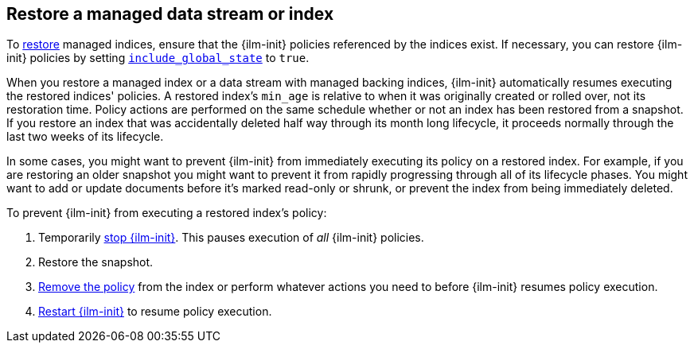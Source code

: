 [role="xpack"]
[[index-lifecycle-and-snapshots]]
== Restore a managed data stream or index

To <<restore-snapshot-api,restore>> managed indices, ensure that the {ilm-init}
policies referenced by the indices exist. If necessary, you can restore
{ilm-init} policies by setting
<<restore-snapshot-api-request-body,`include_global_state`>> to `true`. 

When you restore a managed index or a data stream with managed backing indices, 
{ilm-init} automatically resumes executing the restored indices' policies.
A restored index's `min_age` is relative to when it was originally created or rolled over, 
not its restoration time. 
Policy actions are performed on the same schedule whether or not 
an index has been restored from a snapshot.
If you restore an index that was accidentally deleted half way through its month long lifecycle,
it proceeds normally through the last two weeks of its lifecycle.

In some cases, you might want to prevent {ilm-init} from immediately executing
its policy on a restored index.
For example, if you are restoring an older snapshot you might want to 
prevent it from rapidly progressing through all of its lifecycle phases. 
You might want to add or update documents before it's marked read-only or shrunk, 
or prevent the index from being immediately deleted.

To prevent {ilm-init} from executing a restored index's policy:

1. Temporarily <<ilm-stop,stop {ilm-init}>>. This pauses execution of _all_ {ilm-init} policies.
2. Restore the snapshot.
3. <<ilm-remove-policy,Remove the policy>> from the index or perform whatever actions you need to 
   before {ilm-init} resumes policy execution. 
4. <<ilm-start,Restart {ilm-init}>> to resume policy execution.
